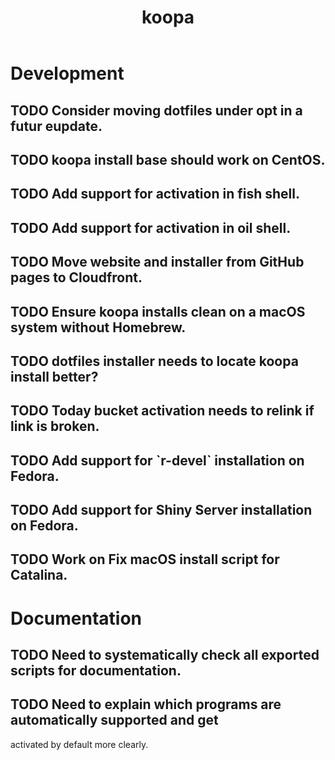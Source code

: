 #+TITLE: koopa
#+STARTUP: content
* Development
** TODO Consider moving dotfiles under opt in a futur eupdate.
** TODO koopa install base should work on CentOS.
** TODO Add support for activation in fish shell.
** TODO Add support for activation in oil shell.
** TODO Move website and installer from GitHub pages to Cloudfront.
** TODO Ensure koopa installs clean on a macOS system without Homebrew.
** TODO dotfiles installer needs to locate koopa install better?
** TODO Today bucket activation needs to relink if link is broken.
** TODO Add support for `r-devel` installation on Fedora.
** TODO Add support for Shiny Server installation on Fedora.
** TODO Work on Fix macOS install script for Catalina.
* Documentation
** TODO Need to systematically check all exported scripts for documentation.
** TODO Need to explain which programs are automatically supported and get
        activated by default more clearly.
